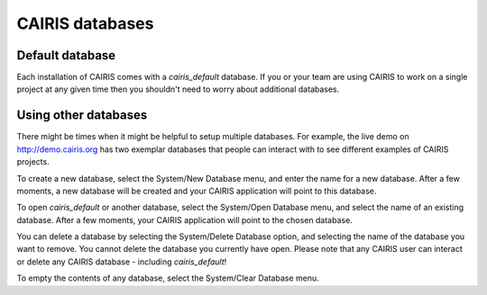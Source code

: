 CAIRIS databases
======================

Default database
----------------

Each installation of CAIRIS comes with a *cairis_default* database.  If you or your team are using CAIRIS to work on a single project at any given time then you shouldn't need to worry about additional databases.


Using other databases
---------------------

There might be times when it might be helpful to setup multiple databases.  For example, the live demo on http://demo.cairis.org has two exemplar databases that people can interact with to see different examples of CAIRIS projects.

To create a new database, select the System/New Database menu, and enter the name for a new database.  After a few moments, a new database will be created and your CAIRIS application will point to this database.

To open *cairis_default* or another database, select the System/Open Database menu, and select the name of an existing database.  After a few moments, your CAIRIS application will point to the chosen database.

You can delete a database by selecting the System/Delete Database option, and selecting the name of the database you want to remove.  You cannot delete the database you currently have open.
Please note that any CAIRIS user can interact or delete any CAIRIS database - including *cairis_default*!

To empty the contents of any database, select the System/Clear Database menu.
